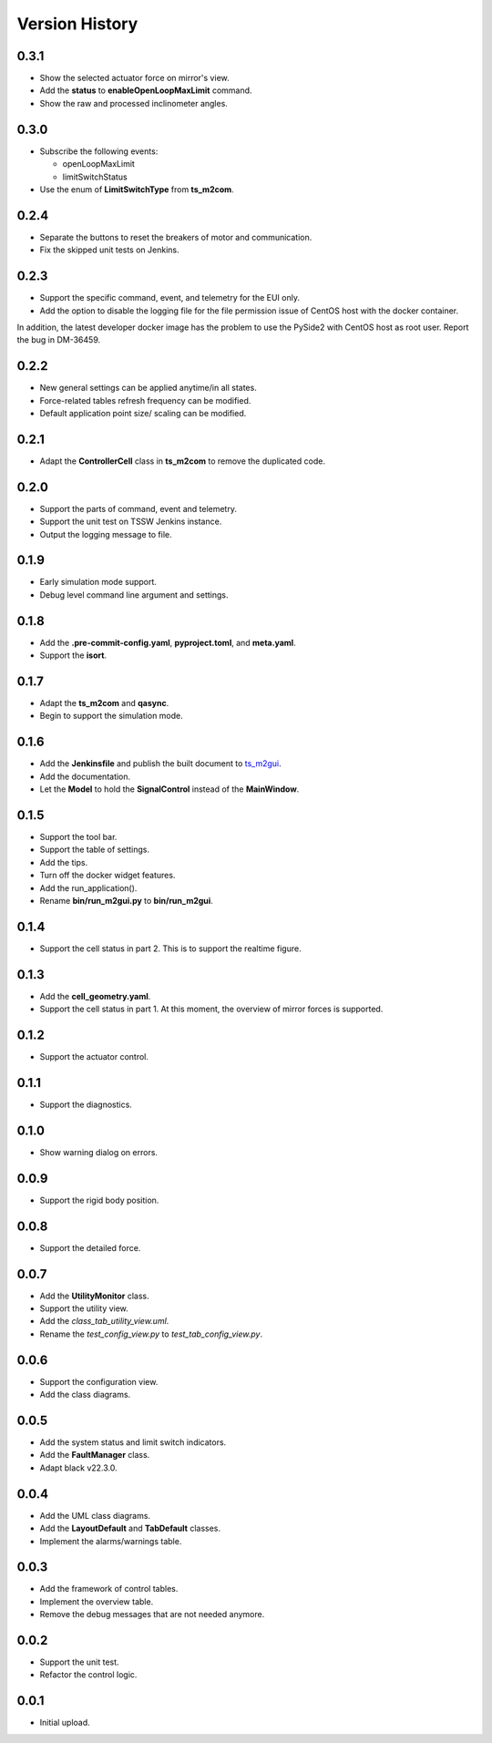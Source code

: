 .. py:currentmodule:: lsst.ts.m2gui

.. _lsst.ts.m2gui-version_history:

##################
Version History
##################

.. _lsst.ts.m2gui-0.3.1:

-------------
0.3.1
-------------

* Show the selected actuator force on mirror's view.
* Add the **status** to **enableOpenLoopMaxLimit** command.
* Show the raw and processed inclinometer angles.

.. _lsst.ts.m2gui-0.3.0:

-------------
0.3.0
-------------

* Subscribe the following events:

  * openLoopMaxLimit
  * limitSwitchStatus

* Use the enum of **LimitSwitchType** from **ts_m2com**.

.. _lsst.ts.m2gui-0.2.4:

-------------
0.2.4
-------------

* Separate the buttons to reset the breakers of motor and communication.
* Fix the skipped unit tests on Jenkins.

.. _lsst.ts.m2gui-0.2.3:

-------------
0.2.3
-------------

* Support the specific command, event, and telemetry for the EUI only.
* Add the option to disable the logging file for the file permission issue of CentOS host with the docker container.
In addition, the latest developer docker image has the problem to use the PySide2 with CentOS host as root user.
Report the bug in DM-36459.

.. _lsst.ts.m2gui-0.2.2:

-------------
0.2.2
-------------

* New general settings can be applied anytime/in all states.
* Force-related tables refresh frequency can be modified.
* Default application point size/ scaling can be modified.

.. _lsst.ts.m2gui-0.2.1:

-------------
0.2.1
-------------

* Adapt the **ControllerCell** class in **ts_m2com** to remove the duplicated code.

.. _lsst.ts.m2gui-0.2.0:

-------------
0.2.0
-------------

* Support the parts of command, event and telemetry.
* Support the unit test on TSSW Jenkins instance.
* Output the logging message to file.

.. _lsst.ts.m2gui-0.1.9:

-------------
0.1.9
-------------

* Early simulation mode support.
* Debug level command line argument and settings.

.. _lsst.ts.m2gui-0.1.8:

-------------
0.1.8
-------------

* Add the **.pre-commit-config.yaml**, **pyproject.toml**, and **meta.yaml**.
* Support the **isort**.

.. _lsst.ts.m2gui-0.1.7:

-------------
0.1.7
-------------

* Adapt the **ts_m2com** and **qasync**.
* Begin to support the simulation mode.

.. _lsst.ts.m2gui-0.1.6:

-------------
0.1.6
-------------

* Add the **Jenkinsfile** and publish the built document to `ts_m2gui <https://ts-m2gui.lsst.io>`_.
* Add the documentation.
* Let the **Model** to hold the **SignalControl** instead of the **MainWindow**.

.. _lsst.ts.m2gui-0.1.5:

-------------
0.1.5
-------------

* Support the tool bar.
* Support the table of settings.
* Add the tips.
* Turn off the docker widget features.
* Add the run_application().
* Rename **bin/run_m2gui.py** to **bin/run_m2gui**.

.. _lsst.ts.m2gui-0.1.4:

-------------
0.1.4
-------------

* Support the cell status in part 2. This is to support the realtime figure.

.. _lsst.ts.m2gui-0.1.3:

-------------
0.1.3
-------------

* Add the **cell_geometry.yaml**.
* Support the cell status in part 1. At this moment, the overview of mirror forces is supported.

.. _lsst.ts.m2gui-0.1.2:

-------------
0.1.2
-------------

* Support the actuator control.

.. _lsst.ts.m2gui-0.1.1:

-------------
0.1.1
-------------

* Support the diagnostics.

.. _lsst.ts.m2gui-0.1.0:

-------------
0.1.0
-------------

* Show warning dialog on errors.

.. _lsst.ts.m2gui-0.0.9:

-------------
0.0.9
-------------

* Support the rigid body position.

.. _lsst.ts.m2gui-0.0.8:

-------------
0.0.8
-------------

* Support the detailed force.

.. _lsst.ts.m2gui-0.0.7:

-------------
0.0.7
-------------

* Add the **UtilityMonitor** class.
* Support the utility view.
* Add the *class_tab_utility_view.uml*.
* Rename the *test_config_view.py* to *test_tab_config_view.py*.

.. _lsst.ts.m2gui-0.0.6:

-------------
0.0.6
-------------

* Support the configuration view.
* Add the class diagrams.

.. _lsst.ts.m2gui-0.0.5:

-------------
0.0.5
-------------

* Add the system status and limit switch indicators.
* Add the **FaultManager** class.
* Adapt black v22.3.0.

.. _lsst.ts.m2gui-0.0.4:

-------------
0.0.4
-------------

* Add the UML class diagrams.
* Add the **LayoutDefault** and **TabDefault** classes.
* Implement the alarms/warnings table.

.. _lsst.ts.m2gui-0.0.3:

-------------
0.0.3
-------------

* Add the framework of control tables.
* Implement the overview table.
* Remove the debug messages that are not needed anymore.

.. _lsst.ts.m2gui-0.0.2:

-------------
0.0.2
-------------

* Support the unit test.
* Refactor the control logic.

.. _lsst.ts.m2gui-0.0.1:

-------------
0.0.1
-------------

* Initial upload.
